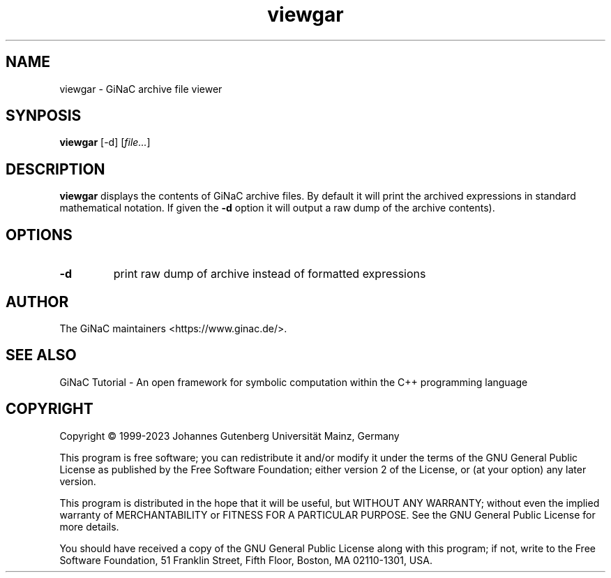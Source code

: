 .TH viewgar 1 "January, 2000" "GiNaC 1.8.6" "The GiNaC Group"
.SH NAME
viewgar \- GiNaC archive file viewer
.SH SYNPOSIS
.B viewgar
[\-d]
.RI [ file\&... ]
.SH DESCRIPTION
.B viewgar
displays the contents of GiNaC archive files. By default it will print the
archived expressions in standard mathematical notation. If given the
.B "\-d"
option it will output a raw dump of the archive contents).
.SH OPTIONS
.TP
.B \-d
print raw dump of archive instead of formatted expressions
.SH AUTHOR
.TP
The GiNaC maintainers <https://www.ginac.de/>.
.SH SEE ALSO
GiNaC Tutorial \- An open framework for symbolic computation within the
C++ programming language
.SH COPYRIGHT
Copyright \(co 1999-2023 Johannes Gutenberg Universit\(:at Mainz, Germany

This program is free software; you can redistribute it and/or modify
it under the terms of the GNU General Public License as published by
the Free Software Foundation; either version 2 of the License, or
(at your option) any later version.

This program is distributed in the hope that it will be useful,
but WITHOUT ANY WARRANTY; without even the implied warranty of
MERCHANTABILITY or FITNESS FOR A PARTICULAR PURPOSE.  See the
GNU General Public License for more details.

You should have received a copy of the GNU General Public License
along with this program; if not, write to the Free Software
Foundation, 51 Franklin Street, Fifth Floor, Boston, MA 02110-1301,
USA.
